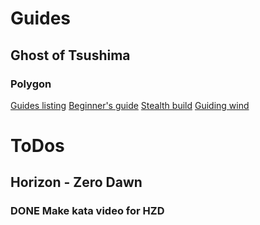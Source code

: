 
* Guides
** Ghost of Tsushima
*** Polygon
    [[https://www.polygon.com/ghost-of-tsushima-guide/2020/7/16/21324288/beginner-tips-tricks-collectibles-map-location-mythic-tale-legend-stealth-build][Guides listing]]
    [[https://www.polygon.com/ghost-of-tsushima-guide/21311545/beginners-tips-samurai-stealth-side-quest-tales-mythic-explore-map-locations-armor][Beginner's guide]]
    [[https://www.polygon.com/ghost-of-tsushima-guide/21311851/ghost-skills-stealth-build-gameplay-tips-techniques-attire-gear-charms][Stealth build]]
    [[https://www.polygon.com/ghost-of-tsushima-guide/21311855/how-to-use-the-guiding-wind-technique-points][Guiding wind]]
* ToDos
** Horizon - Zero Dawn
*** DONE Make kata video for HZD
    SCHEDULED: <2019-09-18 Wed>
